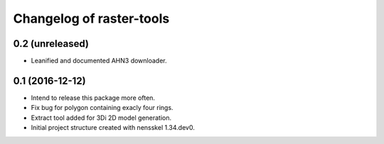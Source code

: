 Changelog of raster-tools
===================================================


0.2 (unreleased)
----------------

- Leanified and documented AHN3 downloader.


0.1 (2016-12-12)
----------------

- Intend to release this package more often.

- Fix bug for polygon containing exacly four rings.

- Extract tool added for 3Di 2D model generation.

- Initial project structure created with nensskel 1.34.dev0.
